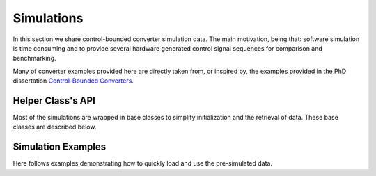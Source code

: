 ***********
Simulations
***********

In this section we share control-bounded converter simulation data.
The main motivation, being that: software simulation is time consuming 
and to provide several hardware generated control signal sequences for
comparison and benchmarking.

Many of converter examples provided here are directly taken from, or inspired by, the examples
provided in the PhD dissertation
`Control-Bounded Converters <https://www.research-collection.ethz.ch/bitstream/handle/20.500.11850/469192/control-bounded_converters_a_dissertation_by_hampus_malmberg.pdf>`_.

==================
Helper Class's API
==================

Most of the simulations are wrapped in base classes
to simplify initialization and the retrieval of data.
These base classes are described below.

.. autosummary::
    :toctree: autosummary
    :recursive:
    :template: custom-class-template.rst
    
    cbadc.examples.HadamardPCB

==========================
Simulation Examples
==========================
    
Here follows examples demonstrating how to quickly load and use the pre-simulated data.